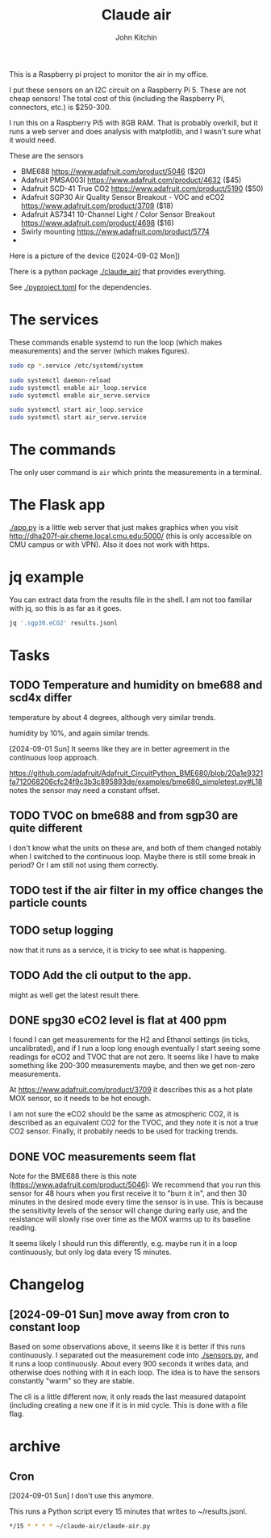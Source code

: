 #+title: Claude air
#+author: John Kitchin

This is a Raspberry pi project to monitor the air in my office.

I put these sensors on an I2C circuit on a Raspberry Pi 5. These are not cheap sensors! The total cost of this (including the Raspberry Pi, connectors, etc.) is $250-300.

I run this on a Raspberry Pi5 with 8GB RAM. That is probably overkill, but it runs a web server and does analysis with matplotlib, and I wasn't sure what it would need.

These are the sensors

- BME688 https://www.adafruit.com/product/5046 ($20)
- Adafruit PMSA003I https://www.adafruit.com/product/4632 ($45)
- Adafruit SCD-41 True CO2  https://www.adafruit.com/product/5190 ($50)
- Adafruit SGP30 Air Quality Sensor Breakout - VOC and eCO2 https://www.adafruit.com/product/3709 ($18)
- Adafruit AS7341 10-Channel Light / Color Sensor Breakout https://www.adafruit.com/product/4698 ($16)
- Swirly mounting https://www.adafruit.com/product/5774
- 
Here is a picture of the device ([2024-09-02 Mon])
[[./claude-air.png]]

There is a python package [[./claude_air/]] that provides everything.

See [[./pyproject.toml]] for the dependencies.


* The services

These commands enable systemd to run the loop (which makes measurements) and the server (which makes figures).

#+BEGIN_SRC sh
sudo cp *.service /etc/systemd/system
#+END_SRC

#+BEGIN_SRC sh
sudo systemctl daemon-reload
sudo systemctl enable air_loop.service
sudo systemctl enable air_serve.service
#+END_SRC

#+BEGIN_SRC sh
sudo systemctl start air_loop.service
sudo systemctl start air_serve.service
#+END_SRC

* The commands

The only user command is ~air~ which prints the measurements in a terminal.

* The Flask app

[[./app.py]] is a little web server that just makes graphics when you visit http://dha207f-air.cheme.local.cmu.edu:5000/ (this is only accessible on CMU campus or with VPN). Also it does not work with https.


* jq example

You can extract data from the results file in the shell. I am not too familiar with jq, so this is as far as it goes.

#+BEGIN_SRC sh
jq '.sgp30.eCO2' results.jsonl
#+END_SRC


* Tasks

** TODO Temperature and humidity on bme688 and scd4x differ

temperature by about 4 degrees, although very similar trends.

humidity by 10%, and again similar trends.

[2024-09-01 Sun] It seems like they are in better agreement in the continuous loop approach.

https://github.com/adafruit/Adafruit_CircuitPython_BME680/blob/20a1e9321fa712068206cfc24f9c3b3c895893de/examples/bme680_simpletest.py#L18 notes the sensor may need a constant offset.

** TODO TVOC on bme688 and from sgp30 are quite different

I don't know what the units on these are, and both of them changed notably when I switched to the continuous loop. Maybe there is still some break in period? Or I am still not using them correctly.


** TODO test if the air filter in my office changes the particle counts
DEADLINE: <2024-09-03 Tue>

** TODO setup logging

now that it runs as a service, it is tricky to see what is happening.

** TODO Add the cli output to the app. 

might as well get the latest result there.

** DONE spg30 eCO2 level is flat at 400 ppm
CLOSED: [2024-09-01 Sun 10:12]

I found I can get measurements for the H2 and Ethanol settings (in ticks, uncalibrated), and if I run a loop long enough eventually I start seeing some readings for eCO2 and TVOC that are not zero. It seems like I have to make something like 200-300 measurements maybe, and then we get non-zero measurements.

At https://www.adafruit.com/product/3709 it describes this as a hot plate MOX sensor, so it needs to be hot enough.

I am not sure the eCO2 should be the same as atmospheric CO2, it is described as an equivalent CO2 for the TVOC, and they note it is not a true CO2 sensor. Finally, it probably needs to be used for tracking trends.

** DONE VOC measurements seem flat
CLOSED: [2024-09-01 Sun 15:06]

Note for the BME688 there is this note (https://www.adafruit.com/product/5046):
We recommend that you run this sensor for 48 hours when you first receive it to "burn it in", and then 30 minutes in the desired mode every time the sensor is in use. This is because the sensitivity levels of the sensor will change during early use, and the resistance will slowly rise over time as the MOX warms up to its baseline reading.

It seems likely I should run this differently, e.g. maybe run it in a loop continuously, but only log data every 15 minutes.

* Changelog

** [2024-09-01 Sun] move away from cron to constant loop

Based on some observations above, it seems like it is better if this runs continuously. I separated out the measurement code into [[./sensors.py]], and it runs a loop continuously. About every 900 seconds it writes data, and otherwise does nothing with it in each loop. The idea is to have the sensors constantly "warm" so they are stable. 

The cli is a little different now, it only reads the last measured datapoint (including creating a new one if it is in mid cycle. This is done with a file flag. 

* archive

** Cron

[2024-09-01 Sun] I don't use this anymore.

This runs a Python script every 15 minutes that writes to ~/results.jsonl.

#+BEGIN_SRC sh
*/15 * * * * ~/claude-air/claude-air.py
#+END_SRC

